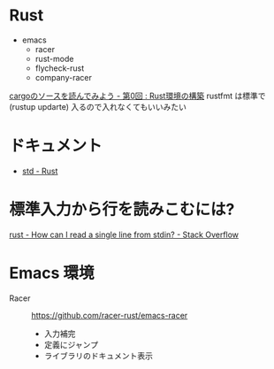 * Rust
   + emacs
    + racer
    + rust-mode
    + flycheck-rust
    + company-racer
  [[https://qiita.com/AoiMoe/items/a532bb0e554c8060103c][cargoのソースを読んでみよう - 第0回 : Rust環境の構築]]
  rustfmt は標準で (rustup updarte) 入るので入れなくてもいいみたい
* ドキュメント
  + [[https://doc.rust-lang.org/std/index.html][std - Rust]]
* 標準入力から行を読みこむには?
  [[https://stackoverflow.com/questions/30186037/how-can-i-read-a-single-line-from-stdin][rust - How can I read a single line from stdin? - Stack Overflow]]

* Emacs 環境
  + Racer ::  https://github.com/racer-rust/emacs-racer
    + 入力補完
    + 定義にジャンプ
    + ライブラリのドキュメント表示

* COMMENT

    loop {
        match file.read_line(&mut line) {
            Ok(n) => {
                println!("read size: {}", n);
            }
            Err(e) => {
                eprintln!("{}", e);
            }
        }
        println!("line: '{}'", &line);
        parse_line(&line);
        line.clear();
    }
